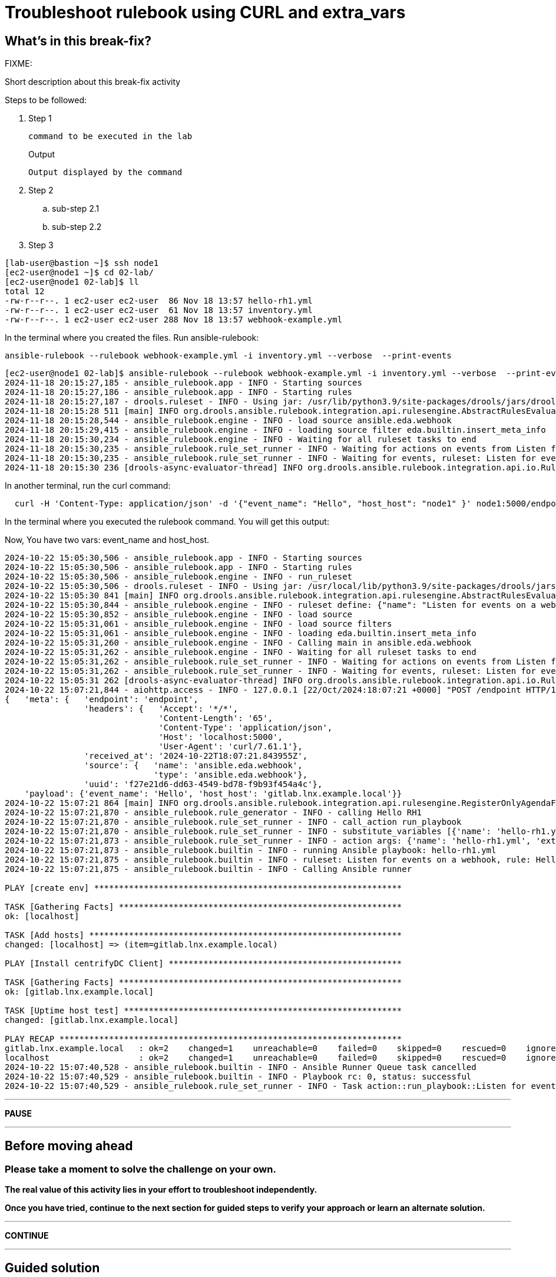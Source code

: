 = Troubleshoot rulebook using CURL and extra_vars

[#in_this_bfx]
== What’s in this break-fix?

FIXME: 

Short description about this break-fix activity

Steps to be followed:

. Step 1
+
[source,bash]
----
command to be executed in the lab
----
+
.Output
----
Output displayed by the command
----

. Step 2

.. sub-step 2.1

.. sub-step 2.2

. Step 3


[source,bash]
----
[lab-user@bastion ~]$ ssh node1 
[ec2-user@node1 ~]$ cd 02-lab/
[ec2-user@node1 02-lab]$ ll
total 12
-rw-r--r--. 1 ec2-user ec2-user  86 Nov 18 13:57 hello-rh1.yml
-rw-r--r--. 1 ec2-user ec2-user  61 Nov 18 13:57 inventory.yml
-rw-r--r--. 1 ec2-user ec2-user 288 Nov 18 13:57 webhook-example.yml
----

In the terminal where you created the files. Run ansible-rulebook:


[source,bash]
----
ansible-rulebook --rulebook webhook-example.yml -i inventory.yml --verbose  --print-events
----



[source,bash]
----
[ec2-user@node1 02-lab]$ ansible-rulebook --rulebook webhook-example.yml -i inventory.yml --verbose  --print-events 
2024-11-18 20:15:27,185 - ansible_rulebook.app - INFO - Starting sources
2024-11-18 20:15:27,186 - ansible_rulebook.app - INFO - Starting rules
2024-11-18 20:15:27,187 - drools.ruleset - INFO - Using jar: /usr/lib/python3.9/site-packages/drools/jars/drools-ansible-rulebook-integration-runtime-1.0.6.Final-redhat-00001.jar
2024-11-18 20:15:28 511 [main] INFO org.drools.ansible.rulebook.integration.api.rulesengine.AbstractRulesEvaluator - Start automatic pseudo clock with a tick every 100 milliseconds
2024-11-18 20:15:28,544 - ansible_rulebook.engine - INFO - load source ansible.eda.webhook
2024-11-18 20:15:29,415 - ansible_rulebook.engine - INFO - loading source filter eda.builtin.insert_meta_info
2024-11-18 20:15:30,234 - ansible_rulebook.engine - INFO - Waiting for all ruleset tasks to end
2024-11-18 20:15:30,235 - ansible_rulebook.rule_set_runner - INFO - Waiting for actions on events from Listen for events on a webhook
2024-11-18 20:15:30,235 - ansible_rulebook.rule_set_runner - INFO - Waiting for events, ruleset: Listen for events on a webhook
2024-11-18 20:15:30 236 [drools-async-evaluator-thread] INFO org.drools.ansible.rulebook.integration.api.io.RuleExecutorChannel - Async channel connected

----

In another terminal, run the curl command:

[source,bash]
----
  curl -H 'Content-Type: application/json' -d '{"event_name": "Hello", "host_host": "node1" }' node1:5000/endpoint
----

In the terminal where you executed the rulebook command. You will get this output:

Now, You have two vars: event_name and host_host.


[source,bash]
----
2024-10-22 15:05:30,506 - ansible_rulebook.app - INFO - Starting sources
2024-10-22 15:05:30,506 - ansible_rulebook.app - INFO - Starting rules
2024-10-22 15:05:30,506 - ansible_rulebook.engine - INFO - run_ruleset
2024-10-22 15:05:30,506 - drools.ruleset - INFO - Using jar: /usr/local/lib/python3.9/site-packages/drools/jars/drools-ansible-rulebook-integration-runtime-1.0.2-SNAPSHOT.jar
2024-10-22 15:05:30 841 [main] INFO org.drools.ansible.rulebook.integration.api.rulesengine.AbstractRulesEvaluator - Start automatic pseudo clock with a tick every 100 milliseconds
2024-10-22 15:05:30,844 - ansible_rulebook.engine - INFO - ruleset define: {"name": "Listen for events on a webhook", "hosts": ["all"], "sources": [{"EventSource": {"name": "ansible.eda.webhook", "source_name": "ansible.eda.webhook", "source_args": {"host": "0.0.0.0", "port": 5000}, "source_filters": []}}], "rules": [{"Rule": {"name": "Hello RH1", "condition": {"AllCondition": [{"EqualsExpression": {"lhs": {"Event": "payload.event_name"}, "rhs": {"String": "Hello"}}}]}, "actions": [{"Action": {"action": "run_playbook", "action_args": {"name": "hello-rh1.yml", "extra_vars": {"hosts_update": "{{ event.payload.host_host }}"}}}}], "enabled": true}}]}
2024-10-22 15:05:30,852 - ansible_rulebook.engine - INFO - load source
2024-10-22 15:05:31,061 - ansible_rulebook.engine - INFO - load source filters
2024-10-22 15:05:31,061 - ansible_rulebook.engine - INFO - loading eda.builtin.insert_meta_info
2024-10-22 15:05:31,260 - ansible_rulebook.engine - INFO - Calling main in ansible.eda.webhook
2024-10-22 15:05:31,262 - ansible_rulebook.engine - INFO - Waiting for all ruleset tasks to end
2024-10-22 15:05:31,262 - ansible_rulebook.rule_set_runner - INFO - Waiting for actions on events from Listen for events on a webhook
2024-10-22 15:05:31,262 - ansible_rulebook.rule_set_runner - INFO - Waiting for events, ruleset: Listen for events on a webhook
2024-10-22 15:05:31 262 [drools-async-evaluator-thread] INFO org.drools.ansible.rulebook.integration.api.io.RuleExecutorChannel - Async channel connected
2024-10-22 15:07:21,844 - aiohttp.access - INFO - 127.0.0.1 [22/Oct/2024:18:07:21 +0000] "POST /endpoint HTTP/1.1" 200 158 "-" "curl/7.61.1"
{   'meta': {   'endpoint': 'endpoint',
                'headers': {   'Accept': '*/*',
                               'Content-Length': '65',
                               'Content-Type': 'application/json',
                               'Host': 'localhost:5000',
                               'User-Agent': 'curl/7.61.1'},
                'received_at': '2024-10-22T18:07:21.843955Z',
                'source': {   'name': 'ansible.eda.webhook',
                              'type': 'ansible.eda.webhook'},
                'uuid': 'f27e21d6-dd63-4549-bd78-f9b93f454a4c'},
    'payload': {'event_name': 'Hello', 'host_host': 'gitlab.lnx.example.local'}}
2024-10-22 15:07:21 864 [main] INFO org.drools.ansible.rulebook.integration.api.rulesengine.RegisterOnlyAgendaFilter - Activation of effective rule "Hello RH1" with facts: {m={payload={host_host=gitlab.lnx.example.local, event_name=Hello}, meta={headers={Accept=*/*, User-Agent=curl/7.61.1, Host=localhost:5000, Content-Length=65, Content-Type=application/json}, endpoint=endpoint, received_at=2024-10-22T18:07:21.843955Z, source={name=ansible.eda.webhook, type=ansible.eda.webhook}, uuid=f27e21d6-dd63-4549-bd78-f9b93f454a4c}}}
2024-10-22 15:07:21,870 - ansible_rulebook.rule_generator - INFO - calling Hello RH1
2024-10-22 15:07:21,870 - ansible_rulebook.rule_set_runner - INFO - call_action run_playbook
2024-10-22 15:07:21,870 - ansible_rulebook.rule_set_runner - INFO - substitute_variables [{'name': 'hello-rh1.yml', 'extra_vars': {'hosts_update': '{{ event.payload.host_host }}'}}] [{'event': {'payload': {'host_host': 'gitlab.lnx.example.local', 'event_name': 'Hello'}, 'meta': {'headers': {'Accept': '*/*', 'User-Agent': 'curl/7.61.1', 'Host': 'localhost:5000', 'Content-Length': '65', 'Content-Type': 'application/json'}, 'endpoint': 'endpoint', 'received_at': '2024-10-22T18:07:21.843955Z', 'source': {'name': 'ansible.eda.webhook', 'type': 'ansible.eda.webhook'}, 'uuid': 'f27e21d6-dd63-4549-bd78-f9b93f454a4c'}}}]
2024-10-22 15:07:21,873 - ansible_rulebook.rule_set_runner - INFO - action args: {'name': 'hello-rh1.yml', 'extra_vars': {'hosts_update': 'gitlab.lnx.example.local'}}
2024-10-22 15:07:21,873 - ansible_rulebook.builtin - INFO - running Ansible playbook: hello-rh1.yml
2024-10-22 15:07:21,875 - ansible_rulebook.builtin - INFO - ruleset: Listen for events on a webhook, rule: Hello RH1
2024-10-22 15:07:21,875 - ansible_rulebook.builtin - INFO - Calling Ansible runner

PLAY [create env] **************************************************************

TASK [Gathering Facts] *********************************************************
ok: [localhost]

TASK [Add hosts] ***************************************************************
changed: [localhost] => (item=gitlab.lnx.example.local)

PLAY [Install centrifyDC Client] ***********************************************

TASK [Gathering Facts] *********************************************************
ok: [gitlab.lnx.example.local]

TASK [Uptime host test] ********************************************************
changed: [gitlab.lnx.example.local]

PLAY RECAP *********************************************************************
gitlab.lnx.example.local   : ok=2    changed=1    unreachable=0    failed=0    skipped=0    rescued=0    ignored=0   
localhost                  : ok=2    changed=1    unreachable=0    failed=0    skipped=0    rescued=0    ignored=0   
2024-10-22 15:07:40,528 - ansible_rulebook.builtin - INFO - Ansible Runner Queue task cancelled
2024-10-22 15:07:40,529 - ansible_rulebook.builtin - INFO - Playbook rc: 0, status: successful
2024-10-22 15:07:40,529 - ansible_rulebook.rule_set_runner - INFO - Task action::run_playbook::Listen for events on a webhook::Hello RH1 finished, active actions 0

----


'''

**PAUSE**

'''

== Before moving ahead 

=== Please take a moment to solve the challenge on your own.

**The real value of this activity lies in your effort to troubleshoot independently.**

**Once you have tried, continue to the next section for guided steps to verify your approach or learn an alternate solution.**

'''

**CONTINUE**

'''


[#guided_solution]
== Guided solution

Steps to be followed:

. Step 1
+
[source,bash]
----
command to be executed in the lab
----
+
.Output
----
Output displayed by the command
----

. Step 2

.. sub-step 2.1

.. sub-step 2.2

. Step 3


Let's copy the SSH settings to access the host:

[source,bash]
----
[lab-user@bastion ~]$ cd .ssh/
[lab-user@bastion .ssh]$ ls
authorized_keys  config  known_hosts  n66g5key.pem  n66g5key.pub
[lab-user@bastion .ssh]$ scp config n66g5key.p* ec2-user@node1:/home/ec2-user/.ssh/ 
config                                                                               100%  216   445.0KB/s   00:00    
n66g5key.pem                                                                         100% 2602     4.1MB/s   00:00    
n66g5key.pub                                                                         100%  552   878.2KB/s   00:00    
[lab-user@bastion .ssh]$ 
----

[source,bash]
----
[lab-user@bastion ~]$ ssh node1 
[ec2-user@node1 ~]$ cd 02-lab/
[ec2-user@node1 02-lab]$ ll
total 12
-rw-r--r--. 1 ec2-user ec2-user  86 Nov 18 13:57 hello-rh1.yml
-rw-r--r--. 1 ec2-user ec2-user  61 Nov 18 13:57 inventory.yml
-rw-r--r--. 1 ec2-user ec2-user 288 Nov 18 13:57 webhook-example.yml
----

We will need to edit the hello-rh1.yml file.

[source,bash]
----
[ec2-user@node1 02-lab]$ vim hello-rh1.yml
----

Change remote_user: root to remote_user: ec2-user

In the terminal where you created the files. Run ansible-rulebook:


[source,bash]
----
[ec2-user@node1 02-lab]$ ansible-rulebook --rulebook webhook-example.yml -i inventory.yml --verbose  --print-events
----



[source,bash]
----
[ec2-user@node1 02-lab]$ ansible-rulebook --rulebook webhook-example.yml -i inventory.yml --verbose  --print-events 
2024-11-18 20:15:27,185 - ansible_rulebook.app - INFO - Starting sources
2024-11-18 20:15:27,186 - ansible_rulebook.app - INFO - Starting rules
2024-11-18 20:15:27,187 - drools.ruleset - INFO - Using jar: /usr/lib/python3.9/site-packages/drools/jars/drools-ansible-rulebook-integration-runtime-1.0.6.Final-redhat-00001.jar
2024-11-18 20:15:28 511 [main] INFO org.drools.ansible.rulebook.integration.api.rulesengine.AbstractRulesEvaluator - Start automatic pseudo clock with a tick every 100 milliseconds
2024-11-18 20:15:28,544 - ansible_rulebook.engine - INFO - load source ansible.eda.webhook
2024-11-18 20:15:29,415 - ansible_rulebook.engine - INFO - loading source filter eda.builtin.insert_meta_info
2024-11-18 20:15:30,234 - ansible_rulebook.engine - INFO - Waiting for all ruleset tasks to end
2024-11-18 20:15:30,235 - ansible_rulebook.rule_set_runner - INFO - Waiting for actions on events from Listen for events on a webhook
2024-11-18 20:15:30,235 - ansible_rulebook.rule_set_runner - INFO - Waiting for events, ruleset: Listen for events on a webhook
2024-11-18 20:15:30 236 [drools-async-evaluator-thread] INFO org.drools.ansible.rulebook.integration.api.io.RuleExecutorChannel - Async channel connected

----

In another terminal, run the curl command:

[source,bash]
----
  curl -H 'Content-Type: application/json' -d '{"event_name": "Hello", "host_host": "node1" }' node1:5000/endpoint
----

In the terminal where you executed the rulebook command. You will get this output:

Now, You have two vars: event_name and host_host.


[source,bash]
----
2024-10-22 15:05:30,506 - ansible_rulebook.app - INFO - Starting sources
2024-10-22 15:05:30,506 - ansible_rulebook.app - INFO - Starting rules
2024-10-22 15:05:30,506 - ansible_rulebook.engine - INFO - run_ruleset
2024-10-22 15:05:30,506 - drools.ruleset - INFO - Using jar: /usr/local/lib/python3.9/site-packages/drools/jars/drools-ansible-rulebook-integration-runtime-1.0.2-SNAPSHOT.jar
2024-10-22 15:05:30 841 [main] INFO org.drools.ansible.rulebook.integration.api.rulesengine.AbstractRulesEvaluator - Start automatic pseudo clock with a tick every 100 milliseconds
2024-10-22 15:05:30,844 - ansible_rulebook.engine - INFO - ruleset define: {"name": "Listen for events on a webhook", "hosts": ["all"], "sources": [{"EventSource": {"name": "ansible.eda.webhook", "source_name": "ansible.eda.webhook", "source_args": {"host": "0.0.0.0", "port": 5000}, "source_filters": []}}], "rules": [{"Rule": {"name": "Hello RH1", "condition": {"AllCondition": [{"EqualsExpression": {"lhs": {"Event": "payload.event_name"}, "rhs": {"String": "Hello"}}}]}, "actions": [{"Action": {"action": "run_playbook", "action_args": {"name": "hello-rh1.yml", "extra_vars": {"hosts_update": "{{ event.payload.host_host }}"}}}}], "enabled": true}}]}
2024-10-22 15:05:30,852 - ansible_rulebook.engine - INFO - load source
2024-10-22 15:05:31,061 - ansible_rulebook.engine - INFO - load source filters
2024-10-22 15:05:31,061 - ansible_rulebook.engine - INFO - loading eda.builtin.insert_meta_info
2024-10-22 15:05:31,260 - ansible_rulebook.engine - INFO - Calling main in ansible.eda.webhook
2024-10-22 15:05:31,262 - ansible_rulebook.engine - INFO - Waiting for all ruleset tasks to end
2024-10-22 15:05:31,262 - ansible_rulebook.rule_set_runner - INFO - Waiting for actions on events from Listen for events on a webhook
2024-10-22 15:05:31,262 - ansible_rulebook.rule_set_runner - INFO - Waiting for events, ruleset: Listen for events on a webhook
2024-10-22 15:05:31 262 [drools-async-evaluator-thread] INFO org.drools.ansible.rulebook.integration.api.io.RuleExecutorChannel - Async channel connected
2024-10-22 15:07:21,844 - aiohttp.access - INFO - 127.0.0.1 [22/Oct/2024:18:07:21 +0000] "POST /endpoint HTTP/1.1" 200 158 "-" "curl/7.61.1"
{   'meta': {   'endpoint': 'endpoint',
                'headers': {   'Accept': '*/*',
                               'Content-Length': '65',
                               'Content-Type': 'application/json',
                               'Host': 'localhost:5000',
                               'User-Agent': 'curl/7.61.1'},
                'received_at': '2024-10-22T18:07:21.843955Z',
                'source': {   'name': 'ansible.eda.webhook',
                              'type': 'ansible.eda.webhook'},
                'uuid': 'f27e21d6-dd63-4549-bd78-f9b93f454a4c'},
    'payload': {'event_name': 'Hello', 'host_host': 'gitlab.lnx.example.local'}}
2024-10-22 15:07:21 864 [main] INFO org.drools.ansible.rulebook.integration.api.rulesengine.RegisterOnlyAgendaFilter - Activation of effective rule "Hello RH1" with facts: {m={payload={host_host=gitlab.lnx.example.local, event_name=Hello}, meta={headers={Accept=*/*, User-Agent=curl/7.61.1, Host=localhost:5000, Content-Length=65, Content-Type=application/json}, endpoint=endpoint, received_at=2024-10-22T18:07:21.843955Z, source={name=ansible.eda.webhook, type=ansible.eda.webhook}, uuid=f27e21d6-dd63-4549-bd78-f9b93f454a4c}}}
2024-10-22 15:07:21,870 - ansible_rulebook.rule_generator - INFO - calling Hello RH1
2024-10-22 15:07:21,870 - ansible_rulebook.rule_set_runner - INFO - call_action run_playbook
2024-10-22 15:07:21,870 - ansible_rulebook.rule_set_runner - INFO - substitute_variables [{'name': 'hello-rh1.yml', 'extra_vars': {'hosts_update': '{{ event.payload.host_host }}'}}] [{'event': {'payload': {'host_host': 'gitlab.lnx.example.local', 'event_name': 'Hello'}, 'meta': {'headers': {'Accept': '*/*', 'User-Agent': 'curl/7.61.1', 'Host': 'localhost:5000', 'Content-Length': '65', 'Content-Type': 'application/json'}, 'endpoint': 'endpoint', 'received_at': '2024-10-22T18:07:21.843955Z', 'source': {'name': 'ansible.eda.webhook', 'type': 'ansible.eda.webhook'}, 'uuid': 'f27e21d6-dd63-4549-bd78-f9b93f454a4c'}}}]
2024-10-22 15:07:21,873 - ansible_rulebook.rule_set_runner - INFO - action args: {'name': 'hello-rh1.yml', 'extra_vars': {'hosts_update': 'gitlab.lnx.example.local'}}
2024-10-22 15:07:21,873 - ansible_rulebook.builtin - INFO - running Ansible playbook: hello-rh1.yml
2024-10-22 15:07:21,875 - ansible_rulebook.builtin - INFO - ruleset: Listen for events on a webhook, rule: Hello RH1
2024-10-22 15:07:21,875 - ansible_rulebook.builtin - INFO - Calling Ansible runner

PLAY [create env] **************************************************************

TASK [Gathering Facts] *********************************************************
ok: [localhost]

TASK [Add hosts] ***************************************************************
changed: [localhost] => (item=gitlab.lnx.example.local)

PLAY [Install centrifyDC Client] ***********************************************

TASK [Gathering Facts] *********************************************************
ok: [gitlab.lnx.example.local]

TASK [Uptime host test] ********************************************************
changed: [gitlab.lnx.example.local]

PLAY RECAP *********************************************************************
gitlab.lnx.example.local   : ok=2    changed=1    unreachable=0    failed=0    skipped=0    rescued=0    ignored=0   
localhost                  : ok=2    changed=1    unreachable=0    failed=0    skipped=0    rescued=0    ignored=0   
2024-10-22 15:07:40,528 - ansible_rulebook.builtin - INFO - Ansible Runner Queue task cancelled
2024-10-22 15:07:40,529 - ansible_rulebook.builtin - INFO - Playbook rc: 0, status: successful
2024-10-22 15:07:40,529 - ansible_rulebook.rule_set_runner - INFO - Task action::run_playbook::Listen for events on a webhook::Hello RH1 finished, active actions 0

----

